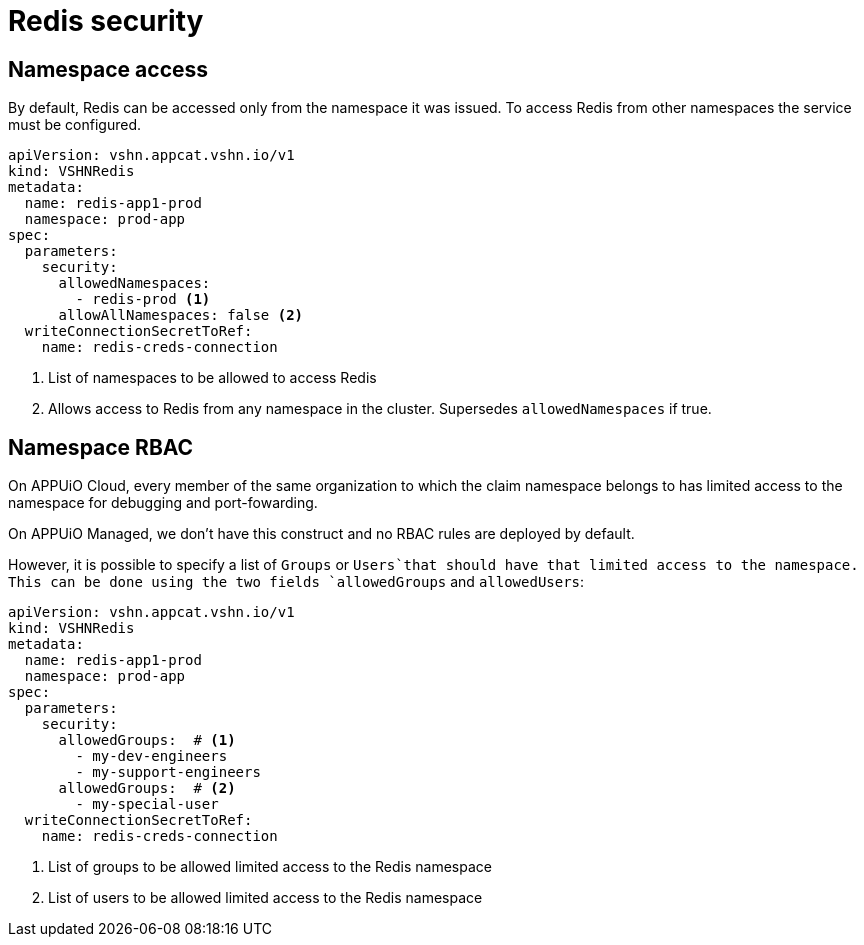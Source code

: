 = Redis security

== Namespace access

By default, Redis can be accessed only from the namespace it was issued.
To access Redis from other namespaces the service must be configured.

[source,yaml]
----
apiVersion: vshn.appcat.vshn.io/v1
kind: VSHNRedis
metadata:
  name: redis-app1-prod
  namespace: prod-app
spec:
  parameters:
    security:
      allowedNamespaces:
        - redis-prod <1>
      allowAllNamespaces: false <2>
  writeConnectionSecretToRef:
    name: redis-creds-connection
----

<1> List of namespaces to be allowed to access Redis
<2> Allows access to Redis from any namespace in the cluster. Supersedes `allowedNamespaces` if true.

== Namespace RBAC

On APPUiO Cloud, every member of the same organization to which the claim namespace belongs to has limited access to the namespace for debugging and port-fowarding.

On APPUiO Managed, we don't have this construct and no RBAC rules are deployed by default.

However, it is possible to specify a list of `Groups` or `Users`that should have that limited access to the namespace.
This can be done using the two fields `allowedGroups` and `allowedUsers`:

[source,yaml]
----
apiVersion: vshn.appcat.vshn.io/v1
kind: VSHNRedis
metadata:
  name: redis-app1-prod
  namespace: prod-app
spec:
  parameters:
    security:
      allowedGroups:  # <1>
        - my-dev-engineers
        - my-support-engineers
      allowedGroups:  # <2>
        - my-special-user
  writeConnectionSecretToRef:
    name: redis-creds-connection
----

<1> List of groups to be allowed limited access to the Redis namespace
<2> List of users to be allowed limited access to the Redis namespace
